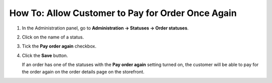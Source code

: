**************************************************
How To: Allow Customer to Pay for Order Once Again
**************************************************


#. In the Administration panel, go to **Administration → Statuses → Order statuses**.

#. Click on the name of a status.

#. Tick the **Pay order again** checkbox.

#. Click the **Save** button.

   If an order has one of the statuses with the **Pay order again** setting turned on, the customer will be able to pay for the order again on the order details page on the storefront.

   .. image:: img/pay_order_again.png
       :align: center
       :alt: Pay order again

.. meta::
   :description: How to let customers pay for the order again in CS-Cart and Multi-Vendor ecommerce platforms if transaction was declined?
